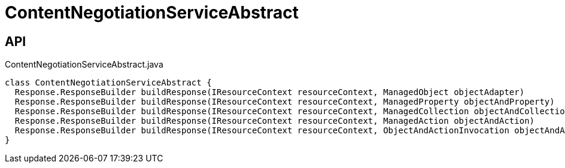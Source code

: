 = ContentNegotiationServiceAbstract
:Notice: Licensed to the Apache Software Foundation (ASF) under one or more contributor license agreements. See the NOTICE file distributed with this work for additional information regarding copyright ownership. The ASF licenses this file to you under the Apache License, Version 2.0 (the "License"); you may not use this file except in compliance with the License. You may obtain a copy of the License at. http://www.apache.org/licenses/LICENSE-2.0 . Unless required by applicable law or agreed to in writing, software distributed under the License is distributed on an "AS IS" BASIS, WITHOUT WARRANTIES OR  CONDITIONS OF ANY KIND, either express or implied. See the License for the specific language governing permissions and limitations under the License.

== API

[source,java]
.ContentNegotiationServiceAbstract.java
----
class ContentNegotiationServiceAbstract {
  Response.ResponseBuilder buildResponse(IResourceContext resourceContext, ManagedObject objectAdapter)
  Response.ResponseBuilder buildResponse(IResourceContext resourceContext, ManagedProperty objectAndProperty)
  Response.ResponseBuilder buildResponse(IResourceContext resourceContext, ManagedCollection objectAndCollection)
  Response.ResponseBuilder buildResponse(IResourceContext resourceContext, ManagedAction objectAndAction)
  Response.ResponseBuilder buildResponse(IResourceContext resourceContext, ObjectAndActionInvocation objectAndActionInvocation)
}
----

